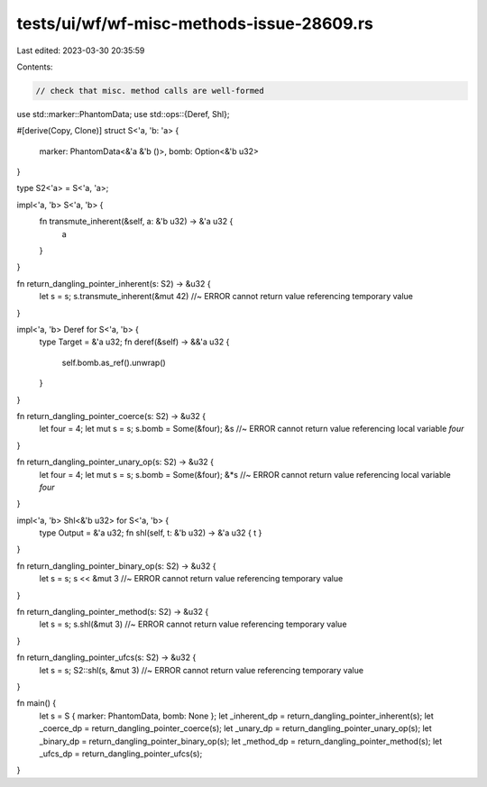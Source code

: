 tests/ui/wf/wf-misc-methods-issue-28609.rs
==========================================

Last edited: 2023-03-30 20:35:59

Contents:

.. code-block:: rs

    // check that misc. method calls are well-formed

use std::marker::PhantomData;
use std::ops::{Deref, Shl};

#[derive(Copy, Clone)]
struct S<'a, 'b: 'a> {
    marker: PhantomData<&'a &'b ()>,
    bomb: Option<&'b u32>
}

type S2<'a> = S<'a, 'a>;

impl<'a, 'b> S<'a, 'b> {
    fn transmute_inherent(&self, a: &'b u32) -> &'a u32 {
        a
    }
}

fn return_dangling_pointer_inherent(s: S2) -> &u32 {
    let s = s;
    s.transmute_inherent(&mut 42) //~ ERROR cannot return value referencing temporary value
}

impl<'a, 'b> Deref for S<'a, 'b> {
    type Target = &'a u32;
    fn deref(&self) -> &&'a u32 {
        self.bomb.as_ref().unwrap()
    }
}

fn return_dangling_pointer_coerce(s: S2) -> &u32 {
    let four = 4;
    let mut s = s;
    s.bomb = Some(&four);
    &s //~ ERROR cannot return value referencing local variable `four`
}

fn return_dangling_pointer_unary_op(s: S2) -> &u32 {
    let four = 4;
    let mut s = s;
    s.bomb = Some(&four);
    &*s //~ ERROR cannot return value referencing local variable `four`
}

impl<'a, 'b> Shl<&'b u32> for S<'a, 'b> {
    type Output = &'a u32;
    fn shl(self, t: &'b u32) -> &'a u32 { t }
}

fn return_dangling_pointer_binary_op(s: S2) -> &u32 {
    let s = s;
    s << &mut 3 //~ ERROR cannot return value referencing temporary value
}

fn return_dangling_pointer_method(s: S2) -> &u32 {
    let s = s;
    s.shl(&mut 3) //~ ERROR cannot return value referencing temporary value
}

fn return_dangling_pointer_ufcs(s: S2) -> &u32 {
    let s = s;
    S2::shl(s, &mut 3) //~ ERROR cannot return value referencing temporary value
}

fn main() {
    let s = S { marker: PhantomData, bomb: None };
    let _inherent_dp = return_dangling_pointer_inherent(s);
    let _coerce_dp = return_dangling_pointer_coerce(s);
    let _unary_dp = return_dangling_pointer_unary_op(s);
    let _binary_dp = return_dangling_pointer_binary_op(s);
    let _method_dp = return_dangling_pointer_method(s);
    let _ufcs_dp = return_dangling_pointer_ufcs(s);
}


